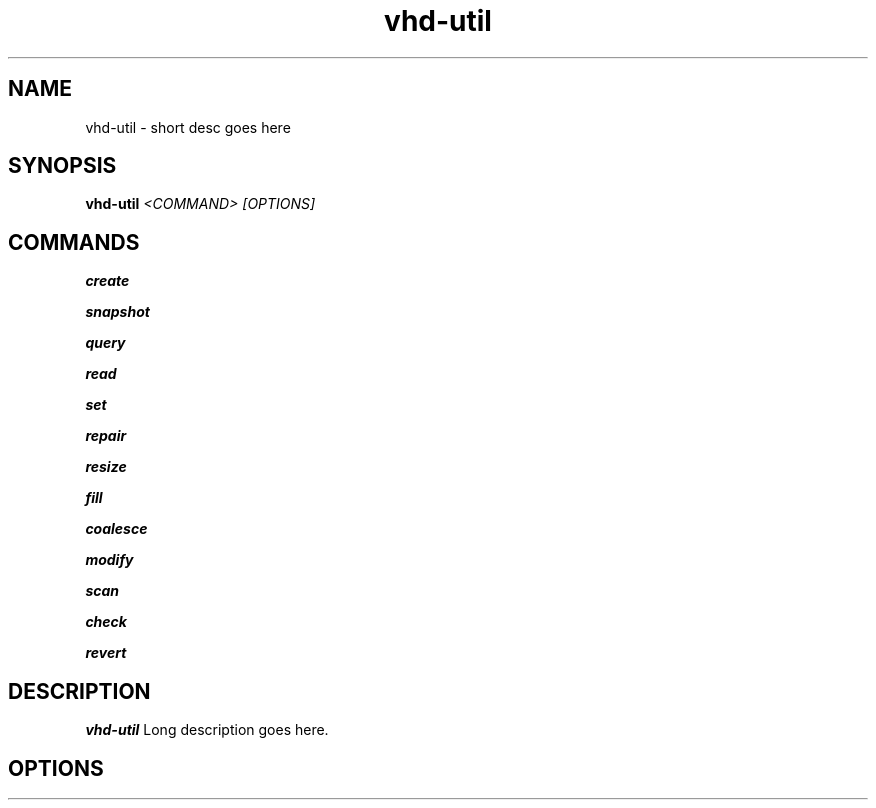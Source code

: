 .TH vhd-util 8

.SH NAME
vhd-util \- short desc goes here

.SH SYNOPSIS
.B vhd-util
.I <COMMAND> [OPTIONS]

.SH COMMANDS
.B create

.B snapshot

.B query

.B read

.B set

.B repair

.B resize

.B fill

.B coalesce

.B modify

.B scan

.B check

.B revert

.SH DESCRIPTION
.B vhd-util
Long description goes here.

.SH OPTIONS

